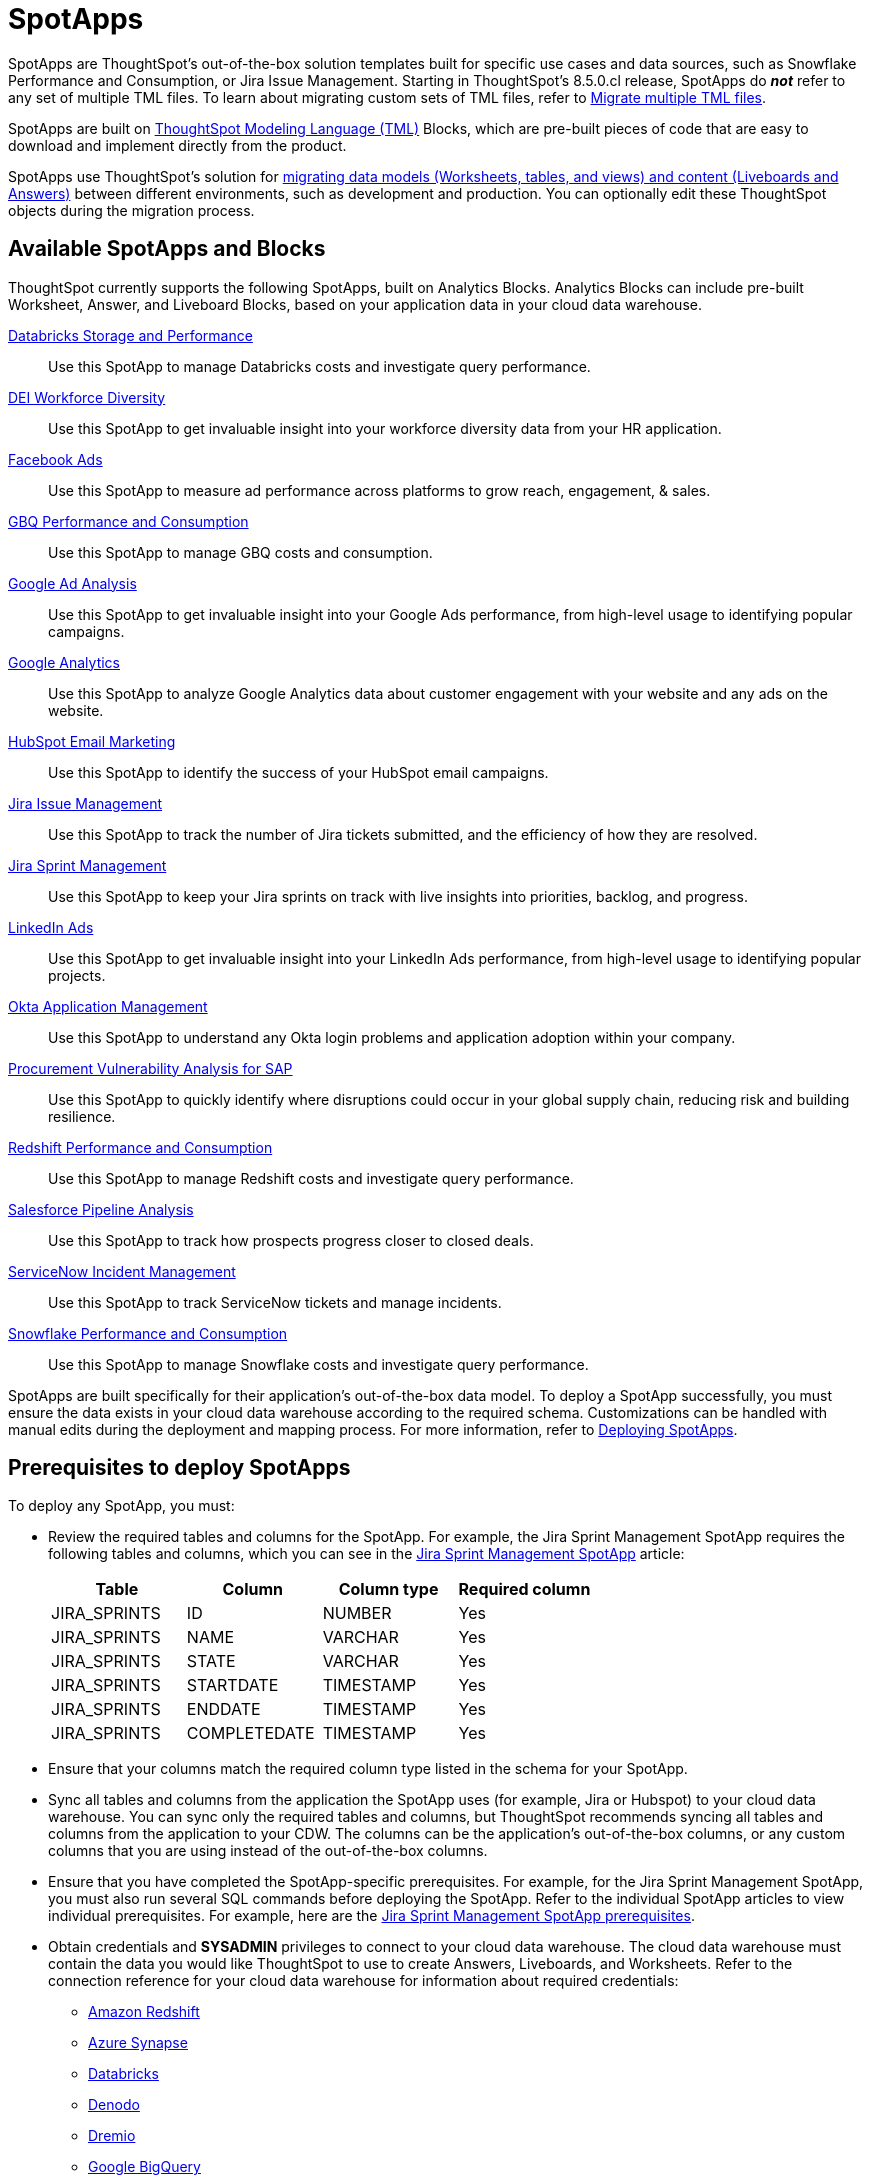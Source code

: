 = SpotApps
:last_updated: 6/13/2022
:experimental:
:linkattrs:
:page-layout: default-cloud
:description: SpotApps, ThoughtSpot's scriptable applications, are out-of-the-box solution templates built for specific use cases and data sources.



SpotApps are ThoughtSpot's out-of-the-box solution templates built for specific use cases and data sources, such as Snowflake Performance and Consumption, or Jira Issue Management. Starting in ThoughtSpot's 8.5.0.cl release, SpotApps do *_not_* refer to any set of multiple TML files. To learn about migrating custom sets of TML files, refer to xref:tml-import-export-multiple.adoc[Migrate multiple TML files].

SpotApps are built on xref:tml.adoc[ThoughtSpot Modeling Language (TML)] Blocks, which are pre-built pieces of code that are easy to download and implement directly from the product.

SpotApps use ThoughtSpot's solution for xref:scriptability.adoc[migrating data models (Worksheets, tables, and views) and content (Liveboards and Answers)] between different environments, such as development and production. You can optionally edit these ThoughtSpot objects during the migration process.

== Available SpotApps and Blocks
ThoughtSpot currently supports the following SpotApps, built on Analytics Blocks. Analytics Blocks can include pre-built Worksheet, Answer, and Liveboard Blocks, based on your application data in your cloud data warehouse.

xref:spotapps-databricks.adoc[Databricks Storage and Performance]::
Use this SpotApp to manage Databricks costs and investigate query performance.
xref:spotapps-dei.adoc[DEI Workforce Diversity]:: Use this SpotApp to get invaluable insight into your workforce diversity data from your HR application.
xref:spotapps-facebook.adoc[Facebook Ads]:: Use this SpotApp to measure ad performance across platforms to grow reach, engagement, & sales.
xref:spotapps-gbq.adoc[GBQ Performance and Consumption]::
Use this SpotApp to manage GBQ costs and consumption.
xref:spotapps-google-ad-analysis.adoc[Google Ad Analysis]:: Use this SpotApp to get invaluable insight into your Google Ads performance, from high-level usage to identifying popular campaigns.
xref:spotapps-google-analytics.adoc[Google Analytics]::
Use this SpotApp to analyze Google Analytics data about customer engagement with your website and any ads on the website.
xref:spotapps-hubspot.adoc[HubSpot Email Marketing]::
Use this SpotApp to identify the success of your HubSpot email campaigns.
xref:spotapps-jira-issue.adoc[Jira Issue Management]::
Use this SpotApp to track the number of Jira tickets submitted, and the efficiency of how they are resolved.
xref:spotapps-jira-sprint.adoc[Jira Sprint Management]::
Use this SpotApp to keep your Jira sprints on track with live insights into priorities, backlog, and progress.
xref:spotapps-linkedin-ads.adoc[LinkedIn Ads]:: Use this SpotApp to get invaluable insight into your LinkedIn Ads performance, from high-level usage to identifying popular projects.
xref:spotapps-okta.adoc[Okta Application Management]::
Use this SpotApp to understand any Okta login problems and application adoption within your company.
xref:spotapps-procurement-vulnerability.adoc[Procurement Vulnerability Analysis for SAP]:: Use this SpotApp to quickly identify where disruptions could occur in your global supply chain, reducing risk and building resilience.
xref:spotapps-redshift.adoc[Redshift Performance and Consumption]::
Use this SpotApp to manage Redshift costs and investigate query performance.
xref:spotapps-salesforce.adoc[Salesforce Pipeline Analysis]::
Use this SpotApp to track how prospects progress closer to closed deals.
xref:spotapps-servicenow.adoc[ServiceNow Incident Management]::
Use this SpotApp to track ServiceNow tickets and manage incidents.
xref:spotapps-snowflake.adoc[Snowflake Performance and Consumption]::
Use this SpotApp to manage Snowflake costs and investigate query performance.

SpotApps are built specifically for their application's out-of-the-box data model. To deploy a SpotApp successfully, you must ensure the data exists in your cloud data warehouse according to the required schema. Customizations can be handled with manual edits during the deployment and mapping process. For more information, refer to xref:spotapps-deploy.adoc[Deploying SpotApps].

[#prerequisites]
== Prerequisites to deploy SpotApps
To deploy any SpotApp, you must:

* Review the required tables and columns for the SpotApp. For example, the Jira Sprint Management SpotApp requires the following tables and columns, which you can see in the xref:spotapps-jira-sprint.adoc#schema[Jira Sprint Management SpotApp] article:
+
|===
| Table |Column | Column type | Required column

| JIRA_SPRINTS| ID| NUMBER| Yes
| JIRA_SPRINTS| NAME| VARCHAR | Yes
| JIRA_SPRINTS| STATE | VARCHAR | Yes
| JIRA_SPRINTS| STARTDATE | TIMESTAMP | Yes
| JIRA_SPRINTS| ENDDATE | TIMESTAMP | Yes
| JIRA_SPRINTS| COMPLETEDATE| TIMESTAMP | Yes
|===
* Ensure that your columns match the required column type listed in the schema for your SpotApp.
* Sync all tables and columns from the application the SpotApp uses (for example, Jira or Hubspot) to your cloud data warehouse. You can sync only the required tables and columns, but ThoughtSpot recommends syncing all tables and columns from the application to your CDW. The columns can be the application's out-of-the-box columns, or any custom columns that you are using instead of the out-of-the-box columns.
* Ensure that you have completed the SpotApp-specific prerequisites. For example, for the Jira Sprint Management SpotApp, you must also run several SQL commands before deploying the SpotApp. Refer to the individual SpotApp articles to view individual prerequisites. For example, here are the xref:spotapps-jira-sprint.adoc#prerequisites[Jira Sprint Management SpotApp prerequisites].
* Obtain credentials and *SYSADMIN* privileges to connect to your cloud data warehouse. The cloud data warehouse must contain the data you would like ThoughtSpot to use to create Answers, Liveboards, and Worksheets. Refer to the connection reference for your cloud data warehouse for information about required credentials:
+
- xref:connections-redshift-reference.adoc[Amazon Redshift]
- xref:connections-synapse-reference.adoc[Azure Synapse]
- xref:connections-databricks-reference.adoc[Databricks]
- xref:connections-denodo-reference.adoc[Denodo]
- xref:connections-dremio-reference.adoc[Dremio]
- xref:connections-gbq-reference.adoc[Google BigQuery]
- xref:connections-adw-reference.adoc[Oracle Autonomous Data Warehouse]
- xref:connections-hana-reference.adoc[SAP HANA]
- xref:connections-snowflake-reference.adoc[Snowflake]
- xref:connections-starburst-reference.adoc[Starburst]
- xref:connections-teradata-reference.adoc[Teradata]
* The connection name for each new SpotApp must be unique.

== Deploying SpotApps
After you complete the <<prerequisites,prerequisites>>, you are ready to deploy SpotApps and begin leveraging their pre-built content.

Refer to the following articles, depending on the SpotApp you would like to deploy:

* xref:spotapps-databricks.adoc[Deploying the Databricks Storage and Performance SpotApp]
* xref:spotapps-dei.adoc[Deploying the DEI Workforce Diversity SpotApp]
* xref:spotapps-facebook.adoc[Deploying the Facebook Ads SpotApp]
* xref:spotapps-gbq.adoc[Deploying the GBQ Performance and Consumption SpotApp]
* xref:spotapps-google-ad-analysis.adoc[Deploying the Google Ad Analysis SpotApp]
* xref:spotapps-google-analytics.adoc[Deploying the Google Analytics SpotApp]
* xref:spotapps-hubspot.adoc[Deploying the HubSpot Email Marketing SpotApp]
* xref:spotapps-jira-issue.adoc[Deploying the Jira Issue Management SpotApp]
* xref:spotapps-jira-sprint.adoc[Deploying the Jira Sprint Management SpotApp]
* xref:spotapps-linkedin-ads.adoc[Deploying the LinkedIn Ads SpotApp]
* xref:spotapps-okta.adoc[Deploying the Okta Application Management SpotApp]
* xref:spotapps-redshift.adoc[Deploying the Redshift Performance and Consumption SpotApp]
* xref:spotapps-salesforce.adoc[Deploying the Salesforce Pipeline Analysis SpotApp]
* xref:spotapps-procurement-vulnerability.adoc[Deploying the Procurement Vulnerability Analysis for SAP SpotApp]
* xref:spotapps-servicenow.adoc[Deploying the ServiceNow Incident Management SpotApp]
* xref:spotapps-snowflake.adoc[Deploying the Snowflake Performance and Consumption SpotApp]
